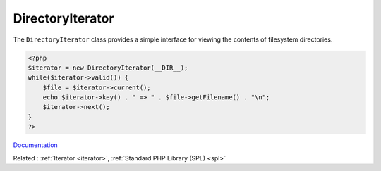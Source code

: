 .. _directoryiterator:
.. meta::
	:description:
		DirectoryIterator: The ``DirectoryIterator`` class provides a simple interface for viewing the contents of filesystem directories.
	:twitter:card: summary_large_image
	:twitter:site: @exakat
	:twitter:title: DirectoryIterator
	:twitter:description: DirectoryIterator: The ``DirectoryIterator`` class provides a simple interface for viewing the contents of filesystem directories
	:twitter:creator: @exakat
	:twitter:image:src: https://php-dictionary.readthedocs.io/en/latest/_static/logo.png
	:og:image: https://php-dictionary.readthedocs.io/en/latest/_static/logo.png
	:og:title: DirectoryIterator
	:og:type: article
	:og:description: The ``DirectoryIterator`` class provides a simple interface for viewing the contents of filesystem directories
	:og:url: https://php-dictionary.readthedocs.io/en/latest/dictionary/directoryiterator.ini.html
	:og:locale: en
.. raw:: html

	<script type="application/ld+json">{"@context":"https:\/\/schema.org","@graph":[{"@type":"WebPage","@id":"https:\/\/php-dictionary.readthedocs.io\/en\/latest\/tips\/debug_zval_dump.html","url":"https:\/\/php-dictionary.readthedocs.io\/en\/latest\/tips\/debug_zval_dump.html","name":"DirectoryIterator","isPartOf":{"@id":"https:\/\/www.exakat.io\/"},"datePublished":"Sat, 28 Jun 2025 09:03:54 +0000","dateModified":"Sat, 28 Jun 2025 09:03:54 +0000","description":"The ``DirectoryIterator`` class provides a simple interface for viewing the contents of filesystem directories","inLanguage":"en-US","potentialAction":[{"@type":"ReadAction","target":["https:\/\/php-dictionary.readthedocs.io\/en\/latest\/dictionary\/DirectoryIterator.html"]}]},{"@type":"WebSite","@id":"https:\/\/www.exakat.io\/","url":"https:\/\/www.exakat.io\/","name":"Exakat","description":"Smart PHP static analysis","inLanguage":"en-US"}]}</script>


DirectoryIterator
-----------------

The ``DirectoryIterator`` class provides a simple interface for viewing the contents of filesystem directories.

.. code-block:: php
   
   <?php
   $iterator = new DirectoryIterator(__DIR__);
   while($iterator->valid()) {
       $file = $iterator->current();
       echo $iterator->key() . " => " . $file->getFilename() . "\n";
       $iterator->next();
   }
   ?>


`Documentation <https://www.php.net/manual/en/class.directoryiterator.php>`__

Related : :ref:`Iterator <iterator>`, :ref:`Standard PHP Library (SPL) <spl>`
